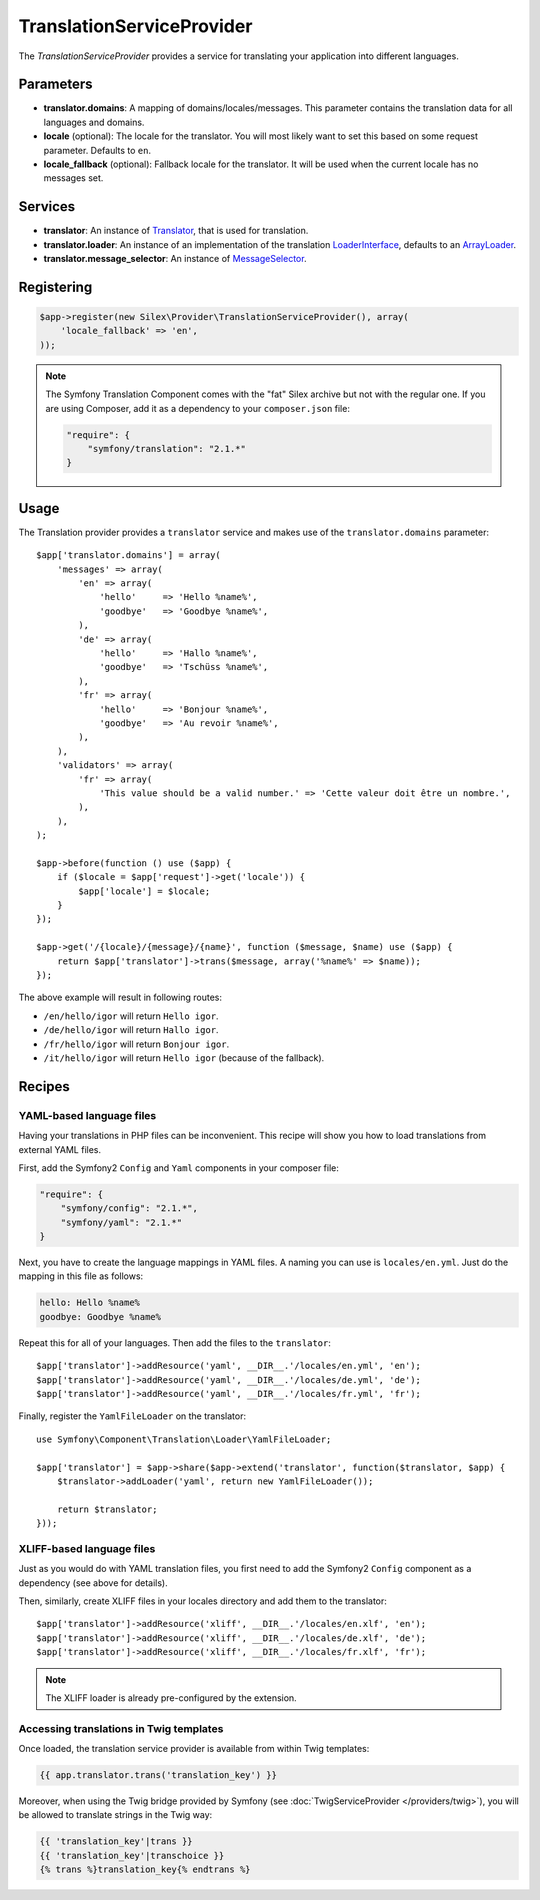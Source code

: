 TranslationServiceProvider
==========================

The *TranslationServiceProvider* provides a service for translating your
application into different languages.

Parameters
----------

* **translator.domains**: A mapping of domains/locales/messages. This
  parameter contains the translation data for all languages and domains.

* **locale** (optional): The locale for the translator. You will most likely
  want to set this based on some request parameter. Defaults to ``en``.

* **locale_fallback** (optional): Fallback locale for the translator. It will
  be used when the current locale has no messages set.

Services
--------

* **translator**: An instance of `Translator
  <http://api.symfony.com/master/Symfony/Component/Translation/Translator.html>`_,
  that is used for translation.

* **translator.loader**: An instance of an implementation of the translation
  `LoaderInterface
  <http://api.symfony.com/master/Symfony/Component/Translation/Loader/LoaderInterface.html>`_,
  defaults to an `ArrayLoader
  <http://api.symfony.com/master/Symfony/Component/Translation/Loader/ArrayLoader.html>`_.

* **translator.message_selector**: An instance of `MessageSelector
  <http://api.symfony.com/master/Symfony/Component/Translation/MessageSelector.html>`_.

Registering
-----------

.. code-block:: php

    $app->register(new Silex\Provider\TranslationServiceProvider(), array(
        'locale_fallback' => 'en',
    ));

.. note::

    The Symfony Translation Component comes with the "fat" Silex archive but
    not with the regular one. If you are using Composer, add it as a
    dependency to your ``composer.json`` file:

    .. code-block:: json

        "require": {
            "symfony/translation": "2.1.*"
        }

Usage
-----

The Translation provider provides a ``translator`` service and makes use of
the ``translator.domains`` parameter::

    $app['translator.domains'] = array(
        'messages' => array(
            'en' => array(
                'hello'     => 'Hello %name%',
                'goodbye'   => 'Goodbye %name%',
            ),
            'de' => array(
                'hello'     => 'Hallo %name%',
                'goodbye'   => 'Tschüss %name%',
            ),
            'fr' => array(
                'hello'     => 'Bonjour %name%',
                'goodbye'   => 'Au revoir %name%',
            ),
        ),
        'validators' => array(
            'fr' => array(
                'This value should be a valid number.' => 'Cette valeur doit être un nombre.',
            ),
        ),
    );

    $app->before(function () use ($app) {
        if ($locale = $app['request']->get('locale')) {
            $app['locale'] = $locale;
        }
    });

    $app->get('/{locale}/{message}/{name}', function ($message, $name) use ($app) {
        return $app['translator']->trans($message, array('%name%' => $name));
    });

The above example will result in following routes:

* ``/en/hello/igor`` will return ``Hello igor``.

* ``/de/hello/igor`` will return ``Hallo igor``.

* ``/fr/hello/igor`` will return ``Bonjour igor``.

* ``/it/hello/igor`` will return ``Hello igor`` (because of the fallback).

Recipes
-------

YAML-based language files
~~~~~~~~~~~~~~~~~~~~~~~~~

Having your translations in PHP files can be inconvenient. This recipe will
show you how to load translations from external YAML files.

First, add the Symfony2 ``Config`` and ``Yaml`` components in your composer
file:

.. code-block:: json

    "require": {
        "symfony/config": "2.1.*",
        "symfony/yaml": "2.1.*"
    }

Next, you have to create the language mappings in YAML files. A naming you can
use is ``locales/en.yml``. Just do the mapping in this file as follows:

.. code-block:: yaml

    hello: Hello %name%
    goodbye: Goodbye %name%

Repeat this for all of your languages. Then add the files to the
``translator``::

    $app['translator']->addResource('yaml', __DIR__.'/locales/en.yml', 'en');
    $app['translator']->addResource('yaml', __DIR__.'/locales/de.yml', 'de');
    $app['translator']->addResource('yaml', __DIR__.'/locales/fr.yml', 'fr');

Finally, register the ``YamlFileLoader`` on the translator::

    use Symfony\Component\Translation\Loader\YamlFileLoader;

    $app['translator'] = $app->share($app->extend('translator', function($translator, $app) {
        $translator->addLoader('yaml', return new YamlFileLoader());

        return $translator;
    }));

XLIFF-based language files
~~~~~~~~~~~~~~~~~~~~~~~~~~

Just as you would do with YAML translation files, you first need to add the
Symfony2 ``Config`` component as a dependency (see above for details).

Then, similarly, create XLIFF files in your locales directory and add them to
the translator::

    $app['translator']->addResource('xliff', __DIR__.'/locales/en.xlf', 'en');
    $app['translator']->addResource('xliff', __DIR__.'/locales/de.xlf', 'de');
    $app['translator']->addResource('xliff', __DIR__.'/locales/fr.xlf', 'fr');

.. note::

    The XLIFF loader is already pre-configured by the extension.

Accessing translations in Twig templates
~~~~~~~~~~~~~~~~~~~~~~~~~~~~~~~~~~~~~~~~

Once loaded, the translation service provider is available from within Twig
templates:

.. code-block:: jinja

    {{ app.translator.trans('translation_key') }}

Moreover, when using the Twig bridge provided by Symfony (see
:doc:`TwigServiceProvider </providers/twig>`), you will be allowed to translate
strings in the Twig way:

.. code-block:: jinja

    {{ 'translation_key'|trans }}
    {{ 'translation_key'|transchoice }}
    {% trans %}translation_key{% endtrans %}

